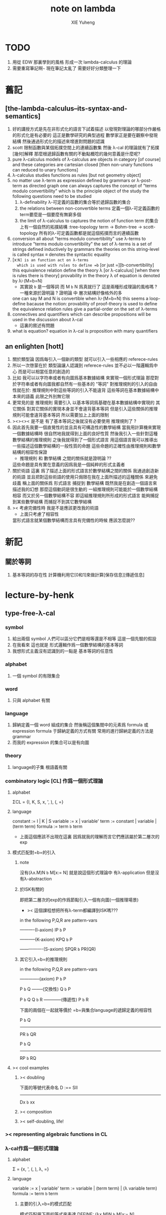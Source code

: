 #+TITLE: note on lambda
#+AUTHOR: XIE Yuheng
#+EMAIL: xyheme@gmail.com


* TODO
  1. 用從 EDW 那裏學到的風格
     形成一次 lambda-calculus 的理論
  2. 需要重寫筆記啊~~~
     現在筆記太亂了
     需要好好分類整理一下
* 舊記
** [the-lambda-calculus--its-syntax-and-semantics]
   1. 好的講授方式是先在非形式化的語言下試着描述
      以發現對理論的哪部分作嚴格的形式化是有必要的
      這正是數學研究的典型過程
      數學家正是要在觀察中發現結構
      然後通過形式化的描述來增進對問題的認識
   2. scott 限制函數與某個拓撲空間上的連續函數集
      然後 λ-cal 的理論就有了拓撲[幾何]解釋
      那麼根遞歸函數有關的不動點概唸的幾何意義是什麼呢?
   3. pure λ-calculus
      models of λ-calculus are objects in category [of course]
      and these categories are cartesian closed
      [then non-unary functions can reduced to unary functions]
   4. λ-calculus studies functions as rules
      [but not geometry object]
   5. no matter use λ-term as expression defined by grammars
      or λ-post-term as directed graph
      one can always captures the concept of
      "terms modulo convertibility"
      which is the principle object of the study
      the following questions need to be studied
      1) λ-definability
         λ-可定義的函數的集合等於遞歸函數的集合
      2) the relations between non-convertible terms
         定義一個λ-可定義函數的term要麼是一個要麼有無窮多個
      3) the limit of λ-calculus to captures the notion of function
         term 的集合上有一個自然的拓撲結構 :tree-topology
         term -> Bohm-tree -> scott-topology
         所有的λ-可定義函數都是就這個拓撲而言的連續函數
   6. conversion
      all about "terms modulo convertibility"
      use λ-terms to introduce "terms modulo convertibility"
      the set of λ-terms is a set of strings
      defined inductively by grammars
      the theories on this string-level is called syntax
      ≡ denotes the syntactic equality
   7. [x:=N] is an function act on λ-terms
      which is used with rules to define =b=
      [or just =][b-convertibility]
      this equivalence relation define the theory λ [or λ-calculus]
      [when there is rules there is theory]
      provability in the theory λ of equation is denoted by λ⊦(M=b=N)
      - 其實說 =b= 是一個等詞 而 M =b= N 爲真就行了
        這是兩種形成理論的風格嗎 ?
        一種來源於證明論 ?
        證明論 中 層次結構好像格外的多
      one can say M and N is convertible when λ⊦(M=b=N)
      this seems a loop-define
      bacause the notion: provability of proof-theory is used
      to define the equivalence relation
      rules give a partial-order on the set of λ-terms
   8. connectives and quantifiers which can describe propositions
      will be used in the discussion about λ-cal
      - 這裏的敘述有問題
   9. what is equation?
      equation in λ-cal is proposition with many quantifiers
** an enlighten [hott]
   1. 關於類型論
      因爲每引入一個新的類型
      就可以引入一些相應的 referece-rules
   2. 所以一次啓蒙在於
      類型論讓人認識到
      referece-rules 並不必以一階邏輯爲中心
      而是可以相當任意的創造的
   3. 比如
      我可以以字符串或者有向圖爲基本數據結構
      來實現一個形式理論
      那麼對於字符串或者有向圖我都自然有一些基本的 "等詞"
      對推理規則的引入的自由性就在於:
      推理規則中對這些等詞的引入不能違背
      這些等詞在基本數據結構中本來的語義
      此限之外別無它限
   4. 更常見的是
      推理規則 需要引入
      以基本等詞爲基礎在基本數據結構中實現的
      其它關係
      對其它關係的實現本身並不會違背基本等詞
      但是引入這些關係的推理規則可能會違背基本等詞
      所以需要加上上面的限制
   5. ><><>< 是不是
      有了基本等詞之後就沒有必要使用 推理規則了 ?
   6. 因此首先我要一個直覺性的並且具有可構造性的數學結構
      當我用計算機來實現一個數據結構時
      很自然地我就得到上面的良好性質
      然後我引入一些針對這種數學結構的推理規則
      之後我就得到了一個形式語言
      用這個語言我可以推導出一些描述這個數學結構的一般性質的命題
      這些命題的正確性由推理規則和數學結構的相容性保證
      - 推理規則 和 數學結構 之間的關係就是證明論 ??
      這些命題是具有實在意義的因爲我是一個純粹的形式主義者
   7. 關於術語
      這裏 爲了描述上面的形式語言於數學結構之間的關係
      我通過創造新的術語
      並且把對這些術語的使用只侷限在我在上面所描述的這種關係
      來避免歧義
      稱上面的關係爲
      形式語言 捕捉到 數學結構
      既然我是在創造一個語言來描述我的幻想
      那麼這個動詞是很生動的
      一組推理規則可能能於一個數學結構相容
      而又於另一個數學結構不容
      即這組推理規則所形成的形式語言
      能夠捕捉到某些數學結構
      而捕捉不到其它數學結構
   8. >< 考慮完備性時
      我是不是應該更改我的術語
      - 上面只考慮了相容性
      當形式語言就某個數學結構而言具有完備性的時候
      應該怎麼說??
* 新記
** 關於等詞
   1. 基本等詞的存在性
      計算機利用它[0和1]來做計算[保存信息][傳遞信息]
* lecture-by-henk
** type-free-λ-cal
*** symbol
    1. 給出兩個 symbol
       人們可以區分它們是相等還是不相等
       這是一個先驗的假設
    2. 在我看來
       這也就是
       形式邏輯作爲一個數學結構的基本等詞
    3. 我想形式主義沒有認識到的一點是
       基本等詞的任意性
*** alphabet
    1. 一個 symbol 的有限集合
*** word
    1. 只與 alphabet 有關
*** language
    1. 歸納定義一個 word 組成的集合
       然後稱這個集閤中的元素爲 formula 或 expression
       formula 于歸納定義的方式有關
       常用的進行歸納定義的方法是 grammar
    2. 而我的 expression 的集合可以是有向圖
*** theory
    1. language的子集
       根語義有關
*** combinatory logic [CL] 作爲一個形式理論
**** alphabet
     ΣCL = {I, K, S, x, ', ), (, =}
**** language
     constant := I | K | S
     variable := x | variable'
     term := constant | variable | (term term)
     formula := term =b= term
     + 上面這個應該不出現在這裏
       因爲就我的理解而言它們應該屬於第二層次的exp
**** 模式匹配對=b=的引入
***** note
沒有(λx.M)N =b= M[x:= N]
就是說這個形式理論中
有λ-application
但是沒有λ-abstraction
***** 於ISK有關的
即把第二層次的exp的作爲節點引入一個有向圖(一個推理場景)
+ >< 這個課程想把所有λ-term都編譯到ISK嗎???

in the following P,Q,R are pattern-vars

----------(I-axiom)
IP =b= P

-----------(K-axiom)
KPQ =b= P

----------------(S-axiom)
SPQR =b= PR(QR)

***** 其它引入=b=的推理規則

in the following P,Q,R are pattern-vars

--------------(axiom)
P =b= P

P =b= Q
--------(交換性)
Q =b= P

P =b= Q
Q =b= R
------------(傳遞性)
P =b= R

下面的兩個在一起就等價於
=b=與集合language的遞歸定義的相容性

P =b= Q
-----------
PR =b= QR

P =b= Q
-----------
RP =b= RQ

**** >< cool examples
***** >< doubling
下面的等號代表命名
D :== SII

------------
Dx =b= xx
***** >< composition
***** >< self-doubling, life!
*** >< representing algebraic functions in CL
*** λ-cal作爲一個形式理論
**** alphabet
Σ = {x, ', (, ), λ, =}
**** language
variable := x | variable'
term := variable | (term term) | (λ variable term)
formula := term =b= term
***** 主要的引入=b=的模式匹配
模式匹配用下面的等式來表達
DEFINE:
(λx.M)N =b= M[x:= N]

如果M,N在上面的公式所表達的模式匹配下匹配成功
---------------------------------------------
M =b= N
***** 其它引入=b=的推理規則
in the following M,N,L are pattern-vars

--------------(axiom)
M =b= M

M =b= N
--------(交換性)
N =b= M

M =b= N
N =b= L
------------(傳遞性)
M =b= L

下面的兩個在一起就等價於
=b=與集合language的遞歸定義的相容性

M =b= N
-----------
ML =b= NL
LM =b= LN

M =b= N
--------------
λx.M =b= λx.N
**** bureaucracy
***** substitution
| M       | M[x:=N]            |
|---------+--------------------|
| x       | N                  |
| y(=/=x) | y                  |
| PQ      | (P[x:=N])(Q[x:=N]) |
| λx.P    | λx.P               |
| λy.P    | λy.(P[x:=N])       |
***** variable convention
assume that the bound and free variables in a situation differ

在用字符串來實現λ-cal這個形式語言時
在一個term中如果需要的話總是重命名約束變元
使得它們不與term中出現的其它任何自由變元相同
這樣在進行substitution的時候就不用考慮那麼多了

***** The set of free (bound) variables of M , notation FV(M ) (resp. BV(M ))
****** FV
FV(x) = {x}
FV(MN) = FV(M)∪FV(N)
FV(λx.M) = FV(M)\{x}
****** BV
BV(x) = ∅
BV(MN) = BV(M)∪BV(N)
BV(λx.M) = BV(M)∪{x}
**** =η=
λx.Mx -sη-> M
*** exercises
**** in-class problems
***** PROBLEM3:
****** (a)
π :== λxyf.fxy
<M, N> :== π MN
+ it "packages" two λ-terms in one single λ-term
  這是一個笛卡爾積的模型
show that there are π1, π2 ∈ λ such that:
π1 <M, N> -b-> M
π2 <M, N> -b-> N

SHOW:

+ 下面出現的那些外在定義的的東西
  應該和理論中的term用=a=相連嗎?
<M, N> =a= λxyf.fxy M N -ssb-> λf.fMN
有:
(λf.fMN)L -sb-> LMN
所以:
L :== λxy.x
LMN -ssb-> M

L :== λxy.y
LMN -ssb-> N

所以:
π1 :== (λpl.pl)(λxy.x)
π1 <M, N> -sb-> (λl.(λf.fMN)l)(λxy.x)
-sb-> (λf.fMN)(λxy.x) -sb-> (λxy.x)MN -ssb-> M

π2 :== λpl.lp(λxy.y)
π2 <M, N> -sb-> (λl.(λf.fMN)l)(λxy.y)
-sb-> (λf.fMN)(λxy.y) -sb-> (λxy.y)MN -ssb-> N

END-OF-THE-SHOW.

****** (b)
show that for F,G∈Λ there exists F^,G*∈Λ such that
F^ <x, y> -b-> F xy
G* xy -b-> G <x, y>

show that there are T-curry,T-uncurry∈Λ such that
+ 即求一個同構變換
T-uncurry F -b-> F^
T-curry G -b-> G*

SHOW:

F xy
<-sb- (λf.fxy)F
=a= <x, y> F
<-sb- (λp.pF) <x, y>
so:
F^ :== (λp.pF)
so:
T-uncurry :== (λf.(λp.pf)) =sugar= (λfp.pf)

G <x, y>
=a= G(λf.fxy)
<-sb- (λxy.G(λf.fxy)) xy
so:
G* :== (λxy.G(λf.fxy))
so:
T-curry :== (λg.(λxy.g(λf.fxy))) =sugar= (λgxy.g(λf.fxy))

END-OF-THE-SHOW.

****** (c)
check whether
+ 即驗證同構變換的性質
T-uncurry (T-curry f) -b-> f
T-curry (T-uncurry f) -b-> f

SHOW:

T-curry (T-uncurry f)
=a= (λgxy.g(λf.fxy)) ((λfp.pf) f)
-sb-> (λgxy.g(λf.fxy)) (λp.pf)
-sb-> λxy.(λp.pf)(λf'.f'xy)
-sb-> λxy.(λf'.f'xy)f
-sb-> λxy.fxy
就作用於MN而言f與λxy.fxy相同
=η= f
但是T-uncurry (T-curry f) -b-> f其實是不成立的

T-uncurry (T-curry f)
=a= (λfp.pf) ((λg.(λxy.g(λf.fxy))) f)
-sb-> λp.p((λgxy.g(λf.fxy)) f)
-sb-> λp.p(λxy.f(λf'.f'xy))
就作用與<M,N>而言f與λp.p(λxy.f(λf'.f'xy))相同
因爲:
λp.p(λxy.f(λf'.f'xy)) <M,N>
-sb-> (λc.cMN) (λxy.f(λf'.f'xy))
-sb-> (λxy.f(λf'.f'xy))MN
-sb-> f(λf'.f'MN)
=a= f <M,N>
但是T-curry (T-uncurry f) -b-> f其實是不成立的

END-OF-THE-SHOW.

從這個習題可以看出類型系統的必要性
沒有類型系統就不能良好地去描述同構於同態

**** >< take-home problems
** type-λ-cal
*** church-style
**** grammars
type:
A ::= a | (A -> A)

term:
M ::= x | (M M) | (λ x:A . M)

contexts:
Γ ::= <empty> | Γ, x:A
+ 就是一個list而已

**** note
在形成λ-abstraction的時候
有向圖中不止是要指定帶入點的位置
還需要指出允許被帶入數據的類型

相同的untype λ-abstraction
在指定了不同的類型之後就是相互不同的term了
這些term的類型當然也是不同的

因此用有向圖來實現type λ-cal時
對於λ-abstraction就需要
1. 把需要被帶入的自由變元出現的位置挑出來
   鏈接到λ上
2. 指定一個這種帶入所允許的輸入類型
   並且知道在這些自由變元屬於這個類型的條件下
   整個項的類型是什麼
   即 x:A ͱ M:B 的語義
   然後就可以得到
   ͱ (λ x:A . M) : A->B
   整個這第二點就是推理規則的語義

*** minimal logic
**** note
1. implicational logic
   i.e. only connective is ->

2. intuitionistic
   not classical
   即 推導不出下面的節點
   ͱ ((a->b)->a)->a
   + 它的語義是什麼?
     爲什麼推到不出來它就是非經典邏輯

**** grammar of formulas
A ::= a | (A -> A)
+ 與"類型"的集合的歸納定義完全相同

**** rewrite-rules
***** implication introduction
Γ, A ͱ B
----------
Γ ͱ A -> B

***** implication elimination (modus ponens)
Γ ͱ A
Γ ͱ A -> B
----------
Γ ͱ B

***** example
"if a then it holds that if b then a"
"a implies that b implies a"
a -> b -> a
== a -> (b -> a)

a, b ͱ a
------------
a ͱ b -> a
-----------------
ͱ a -> (b -> a)


in type theory:

x:a, y:b ͱ x:a
----------------------------
x:a ͱ (λ y:b . x) : b -> a
-----------------------------------------
ͱ (λ x:a . (λ y:b . x)) : a -> b -> a

***** BHK interpretation
Luitzen Egbertus Jan Brouwer
Arend Heyting
Andrey Kolmogorov

intuitionistic interpretation of logical connectives:
|-----------------+---------------------------------------|
| proof of A ∧ B  | pair of a proof of A and a proof of B |
| proof of A ∨ B  | either a proof of A or a proof of B   |
| proof of A -> B | mapping of proofs of A to proofs of B |
| proof of ¬A     | proof of A -> 上                      |
| proof of 上     | <does not exist>                      |
| proof of 下     | the unique proof of 下                |
|-----------------+---------------------------------------|
*** styles of logic
**** note
所有這些所謂邏輯風格都應該能簡潔地在grap中實現
因爲它們都是不過是對無窮有向圖的惰性求值而已

**** logic style 1: Hilbert system
***** just one proof rule: modus ponens (MP)
Γ ͱ A
Γ ͱ A -> B
----------
Γ ͱ B

***** axiom schemes
K : A -> B -> A
S : (A -> B -> C) -> (A -> B) -> A -> C

example: proof of a -> a
|---+-------------------------------------------------+--------|
| 1 | (a -> (b -> a) -> a) -> (a -> b -> a) -> a -> a | S      |
| 2 | a -> (b -> a) -> a                              | K      |
| 3 | (a -> b -> a) -> a -> a                         | MP 1,2 |
| 4 | a->b->a                                         | K      |
| 5 | a->a                                            | MP 3,4 |
|---+-------------------------------------------------+--------|
所以I也是可以被推到出來的:SKK =b= I

***** Curry-Howard for Hilbert system
|-------------------+------+---------------------------|
| logic             | <==> | type theory               |
|-------------------+------+---------------------------|
| *Hilbert system*  | <==> | *typed combinatory logic* |
|-------------------+------+---------------------------|
| proof of a -> a   | <==> | SKK =b= I                 |
|-------------------+------+---------------------------|
| deduction theorem | <==> | converting lambda terms   |
|                   |      | to combinatory logic      |
|-------------------+------+---------------------------|

**** logic style 2: sequent calculus
***** notations
sequents:
A1, ..., An ͱ B1, ..., Bm

to be read as:
A1 ∧ ... ∧ An ͱ B1 ∨ ... ∨ Bm

A1, ..., An and B1, ..., Bn are sets, not lists

***** intro/elim versus left/right
for each logical connective *:
- natural deduction:
  intro rules *I (introduction)
  elim rules  *E (elimination)
- sequent calculus:
  left rules  *L
  right rules *R

***** rewrite-rules
1. assumption rule

   ------------- ass
   Γ, A ͱ A, Δ

2. left rule for implication

   Γ ͱ A, Δ
   Γ, B ͱ Δ
   ---------------- ->L
   Γ, A -> B ͱ Δ

3. right rule for implication

   Γ, A ͱ B, Δ
   ---------------- ->R
   Γ ͱ A -> B, Δ

***** example: proof of a -> b -> a
---------- ass
a, b ͱ a
---------- ->R
a ͱ b -> a
---------- ->R
ͱ a -> b -> a

***** cuts
cut rule
Γ ͱ Δ, A    A, Γ ͱ Δ
--------------------- cut
Γ ͱ Δ

但是語義上不是Γ ͱ Δ, A要強過Γ ͱ Δ嗎
這是因爲
如果沒有cut就沒有消去規則了
所以這樣的話
在證明過程中就只能是讓節點的大小遞增
也就是一種不能回頭的證明
而下面的定理說明這種不能回頭的證明總存在

cut elimination theorem:
all provable statements can also be proved with a cut-free proof

***** >< Curry-Howard for sequent calculus
**** logic style 3a: natural deduction, Gentzen-style
***** rewrite-rules
1. assumption rule
   A ∈ Γ
   --------- ass
   Γ ͱ A

2. implication introduction

   Γ, A ͱ B
   ---------------- ->I
   Γ ͱ A -> B

3. implication elimination

   Γ ͱ A -> B
   Γ ͱ A
   ----------------- ->E
   Γ ͱ B

***** example: proof of a -> b -> a
---------- ass
a, b ͱ a
------------- ->I
a ͱ b -> a
--------------- ->I
ͱ a -> b -> a

與前面的minimal logic完全相同

***** intro/elim versus left/right, revisited
1. natural deduction: introduction and elimination rules
   ... ͱ ...
   ----------------- *I
   ... ͱ  ... * ...

   ... ͱ ... * ...
   ----------------- *E
   ... ͱ ...

2. sequent calculus: left and right rules
   ... ͱ ...
   --------------- *L
   ... * ... ͱ ...

   ... ͱ ...
   ---------------- *R
   ... ͱ ... * ...

3. 反正都是要把東西弄到右下角
   "ͱ" 與 "------------"
   其實在兩個不同的語法層次
   提供着相似的語義
   所以在那種語法層次中推進證明都是沒有關係的

4. >< 這帶來了什麼啓示呢?
   我可不可以設計形式語言把不同的語法層次對稱化 ???

***** >< 是否可以列舉出分別易於在intro/elim和left/right中理解的推理的例子
畢竟這些風格被某些人採用正是因爲它們可以方便的用來表達出易於理解的推理過程
***** Curry-Howard for natural deduction
在例子中體會:

---------- ass
a, b ͱ a
------------- ->I
a ͱ b -> a
--------------- ->I
ͱ a -> b -> a

----------------
x:a, y:b ͱ x:a
----------------------------
x:a ͱ (λ y:b . x) : b -> a
----------------------------------------
ͱ (λ x:a . (λ y:b . x)) : a -> b -> a

與前面的minimal logic中所作的對比完全相同

**** >< logic style 3b: natural deduction, Jaskowsky/Fitch-style
這種推理風格的發明
是爲了探索"ͱ"的語義

>< 即當以以"ͱ"爲核心的表達式爲有向圖的節點時
對那些推理規則所形成的節點之間的關係的直觀理解是什麼???

這裏使用了更高維數的模型來理解這一切
太酷了

不過本質上還是樹結構
因爲下面的模型是等價的:
1. tree
2. sexp
3. 圈圈
4. 泡泡

*** >< detour elimination
*** >< consistency
* 無類型的 λ
** 術語
   1. formal-language ==
      形式語言 == 形式理論
   2. exp == expression == formula ==
      表達式
   3. grammar == grammar-formula == BNF ==
      形式語法 == 形式語法公式
      + 用來歸納定義一個字符串的子集
   4. 等詞
      每個等詞都應該與某個類型的數據相聯繫
      否則會引起很多歧義
      + 這裏可以看出類型論的一些合理性
        因爲在類型論中對等號的使用正是如此
   5. 等號
      等號是被濫用最多的數學符號
      在定義形式語言的時候一定要小心使用
      等號的基本語義
      1) 賦值
      2) 基本等詞
      3) 等價關係
   6. priori == 先驗的
      在每個理論中 基本等詞 將是唯一的先驗的概念
** 對表達式的集合的遞歸定義
   1. inductive definition of the set of exp
      或者說是 歸納定義
      這是爲了獲得形式邏輯的基本研究對象
   2. 首先
      入我所述
      集合 和 基本等詞 之間的關係是密切的
      這在於
      樸素的集合的唯一特性就是
      你能夠區分其中的元素
      [因而你可以約定集合中沒有重複的元素]
      而這種區分就在於基本等詞
      而形式邏輯中
      我必須先有一些能夠被我操作的符號
      這些符號
      所具有的唯一重要的特性就是
      你能夠區分兩個符號的不同
      而這種區分就在於基本等詞
      總上所述
      基本等詞纔是重要的
      並不必執着於 用形式邏輯來構造集合論
      也不必執着於 用集合論來構造形式邏輯
      所以
      在這裏我弱化 集合論 還有 形式邏輯
      而強化 基本等詞 和 可操作性[可計算性][[用程序的]可實現性]
   3. 然而弱化這些概念的同時
      我有自由地使用這兩個概念
   4. 我用圖來形成基本數據結構的方式
      與這裏用字符串的方式有根本的不同
      而這裏的方法還是有意義的
      因爲代碼[目前]必須是線性的
   5. var ::= v | var'
      term ::= var | (term term) | (λ var . term)
      the set of all terms is denoted by Λ
   6. 其中括號的使用是爲了形成樹的語義
      由遞歸定義
      一個term被理解爲一個有根的樹
      + 樹可因根的選取而獲得一個定向
      這個有向樹中只有葉節點是被標記了的
      用來標記葉節點的是 var 或者是字符 "λ" 或 "."
   7. 用字符串來實現一個形式語言時
      字符串之間的相等就是基本等詞
      即 給出兩個字符串時
      人們可以區分它們是相同還是不同
      + 這是一個先驗的假設
        但是在計算機上的可實現性增強了這個假設的合理性
        先驗假設的合理性 == 假設中的概念在機器上的可實現性
      這樣就得到了就字符串而言的基本的等詞
      這個等詞記爲 "=="
   8. 等詞永遠根所使用的模型有關
** 推理規則與推理樹
   1. 我忘了這一節的筆記來源於哪裏了
      可能是我自己想要用推理樹來理解上一節的歸納定義
   2. term 於 term 之間有引入關係
      比如 M, N 引入 (M N)
      - 這可以被理解爲 數據結構 的 構造子
      所以也許可以用推理規則來描述這個歸納定義
      用推理規則來描述歸納定義也許具有更大的普遍性
   3. 也就是說
      我統一把這種 "類後繼關係" 用 inference-rules 來描述
      這樣在用圖論對整個理論的想像之中
      因爲形成了統一的理解方式
      所以一切都變得簡單了
   4.
      ----- (∈var axiom)
      v∈var
      這裏v是真正的字符
   5.
      x∈var
      ------------ (∈var introduction)
      x'∈var
      這裏x是字符串的模式匹配中的pattern-variable
      '是真正的字符
   6.
      x∈var
      ----------- (∈term axiom)
      x∈term
   7.
      M∈term
      N∈term
      ------------- (∈term introduction1)
      (M N) ∈term
   8.
      x∈var
      M∈term
      ------------------- (∈term introduction2)
      (λ x . M) ∈term
   9. 此時
      顯然可以看出 term 和 term 之間的引入關係
      可以形成一個以 Λ 中的元素爲節點
      以 (∈term introduction1) 於 (∈term introduction2) 爲有向邊
      的無窮有向樹
   10. 可以記爲
       inductive-definition-tree(Λ;(∈term introduction1),(∈term introduction2))
       ID-Tree(Λ; ∈term-intro1, ∈term-intro2)
       indude-tree(Λ; ∈term-intro1, ∈term-intro2)
** >< 不迂腐的描述
   1. 上面兩節的描述現在看來都顯得迂腐
      考慮如何在一個程序語言中實現 lambda-calculus
      那麼上面的討論就都能夠很容易地被具體化了
   2. 在使用歸納定義的時候
      就能形成一個集合
      並且這些集合中的點能夠組成一個有向圖
      在這個有向圖中有向邊就對應與歸納定義中的各個規則
   3. 在程序語言中有兩方面
      1) 讀入的字符串
      2) 語法解析字符串而形成內存中的鏈表
   4. 比如
      #+begin_src cicada
      define-type <lambda-term>
        * <symbol>
        * λ <symbol> : <lambda-term>
        * <lambda-term> . <lambda-term>
      #+end_src
   5. 而上面的定義還是不過是初始化一個 <lambda-term> 的時候
      所使用的表達式而已
      還沒有設計到機器接受到這個表達式的時候
      如何把這個表達式內化爲內存中的一個數據結構
   6. 或者
      #+begin_src cicada
      define-type <lambda-function>
        * λ <symbol> : <lambda-body>

      define-type <lambda-body>
        * <symbol>
        * <lambda-function>
        * <lambda-body> . <lambda-body> (* 函數作用 *)
        * <lambda-body> <lambda-body>   (* 函數複合 *)
      #+end_src
** 代入
   1. substitution
      這是一個基本的對表達式的集合 Λ
      中的元素的處理
      | M       | M[x:=N]            |
      |---------+--------------------|
      | x       | N                  |
      | y(=/=x) | y                  |
      | PQ      | (P[x:=N])(Q[x:=N]) |
      | λx.P    | λx.P               |
      | λy.P    | λy.(P[x:=N])       |
   2. 最後一個操作其實就是
      在程序語言中所實現的 lambda-calculus 中的 apply
   3. 迂腐之處在於
      其實這個 substitution 就是單純的爲了說明
      lambda-抽象 與 lambda-作用 而定義的
** 對約束變元與自由變元的計數
   1. the set of free (resp. bound) variables of M
      notation FV(M) (resp. BV(M))
   2. FV 與 BV 都是基本的表達式的集合 Λ 上的函數
   3. FV
      FV(x) := {x}
      FV(MN) := FV(M)∪FV(N)
      FV(λx.M) := FV(M)\{x}
   4. BV
      BV(x) := ∅
      BV(MN) := BV(M)∪BV(N)
      BV(λx.M) := BV(M)∪{x}
   5. 把上面的兩個函數理解爲程序中的函數就好了
      這個函數的類型是 Λ --> number
** =a= [從線性表達式到有向圖]
*** =a= introduction
    1. a-conversion
    2. 公式 λx.M =a= λy.M[y:=x]
       - y 不在 M 中自由出現
       其實是在描述一個 pattern-matching
       而我用下面的對實現而言更直接的定義
    3.
       N == M[y:=x]
       M == N[x:=y]
       -------------------- =a= introduction
       λx.M =a= λy.N
    4. 我把這個等價關係理解爲
       當把線性的對 lambda-function 的表達處理爲有向圖之後
       約束變元的名字就不重要了
       這個等詞可以被理解爲
       <lambda-function> 這個數據類型中的基本等詞
    5. 可以發現兩種形成理論的風格
       我傾向於把 =a= 理解爲一個具體的用程序實現的謂詞
       而證明論者 可能傾向於把
       對 A =a= B 的肯定
       [我理解爲這個謂詞的值是 true]
       理解爲對一個新的表達式的引入
    6. 後者徒增層次 無甚必要
*** 例子
    1. 這個早期的例子是我還不怎麼會編程的時候引入的
       當我在蟬語中實現過一次 lambda-calculus 了之後
       這個例子就非常乏味了
    2. 可以看出
       在以具體的方式 實現某個形式理論的過程中
       所獲得的對這個理論的認識是非常具體而清晰的
    3. an affirmation[allegation][assertion]
       of the following proposition
       λt.tzt =a= λs.szs
    4. λx.M pattern-matching λt.tzt
       1) λ == λ, so
          the pattern is matched successfully
       2) pattern-vars binding:
          x -- t
          M -- tzt
    5. λy.N pattern-matching λs.szs
       1) λ == λ, so
          the pattern is matched successfully
       2) pattern-vars binding:
          y -- s
          N -- szs
    6. performing M[x:=y]
       where:
       M -- tzt
       x -- t
       y -- s
       so performing tzt[t:=s]
       we get: szs
       so N == M[y:=x]
    7. performing N[x:=y]
       where:
       N -- szs
       x -- t
       y -- s
       so performing szs[s:=t]
       we get: tzt
       so M == N[x:=y]
    8. so λt.tzt =a= λs.szs
*** 相容性
    1. compatibility
    2. 就與 Λ 的歸納定義的相容性擴展
    3.
       M =a= N
       ------------
       ML =a= NL
       LM =a= LN
       λv.M =a= λv.N
    4. 這是說 <lambda-function> 上的基本等詞
       可以被 推廣到 <lambda-body> 上
*** 記
    1. 這一小節也是早期的不成熟的筆記
    2. 變元只是語法對象 它們的意義只在於
       人們想要利用這些語法對象來說明一些語義
    3. 語言是爲了表達
    4. =a= 這個等價關係使得表達式的集合 Λ 獲得了有向圖的語義
       也就是說[線性結構上的]等價關係的引入
       可以被看成是[非線性結構的]對語義的引入
       - 就像一個點之間的等價關係
         可以把 樹 編程 有圈的圖 一樣
       或者說
       在這裏我可以進行一次模型的轉換
       去直接用有向圖來實現我想要定義的形式語言
       這時 Λ 就是有向圖的集合而不是字符串的集合
       逃離 "線性的字符串" 這種概唸的限制而使用圖論
    5. 然而要明白
       "線性的字符串" 的概唸的重要價值是
       作爲輸入需要被解釋的表達式的工具
       即 作爲人控制機器的方式
       "線性的字符串" 與 機器對形式理論的實現 之間是有區別的
    6. 用有向圖來實現一個形式語言時
       有向圖之間的某種相等就是基本等詞
       - 可以想象有向圖之間可以定義各種的相等
       給出兩個有向圖時
       人們可以區分它們是相同還是不同
       - 同樣這也是一個先驗的假設
         但是在計算機上的可實現性增強了這個假設的合理性
         先驗假設的合理性 == 假設中的概念在機器上的可實現性
       這樣就得到了就有向圖而言的基本的等詞
       這個等詞記爲 "==" 或 "=a="
       但是要知道此時 "=a=" 的意義已經完全變了
       它不再作爲一個等價關係而被別的基本等詞來引入
       而是它本身就是一個基本等詞
    7. 也就是說
       通過轉換模型
       等價關係 可以變爲 基本等詞
    8. 對於所有在我希望定義的形式語言裏要使用到的 exp
       我也可以形成歸納定義
       需要更改的是上面的 term ::= (λ var . term) 這一項
       但是因爲所定義的表達式的幾何性質
       此時已經不能用一般的形式語法公式來作歸納定義了
       因爲這些定義之中還設計到對有向圖的操作
       而不是隻涉及到對字符串的簡單操作
    9. 也就是說
       傳統的 BNF
       對於遞歸定義數據類型來說
       是不充分的
       比如上面對 <lambda-function> 這個數據類型的定義中
       λ <symbol> : <lambda-body>
       這個 字符串 或者說 symbol 的列表
       並不是最終的數據類型
       它還必須被解析並處理而內化於內存之後
       [變成有向圖之後]
       才能被認爲是一個屬於這個數據類型的數據
    10. 如果還用老方式來試着描述構造子的話
        x∈var
        M∈term
        ------------------- (∈term introduction2)
        (λ . M[free:x := (* --> λ)]) ∈term
        這裏M已經是有向圖了
        而它後面的方括號中描述了一個對它的操作
        把x在M中的所有自由出現換成無名節點
        然後把這些無名節點全部都連接到最前面的λ點
** 變元約定 [無奈的技術處理]
   1. variable convention
   2. assume that the bound and free variables
      in a situation differ
   3. 即 假設所有的變元名字都不同
      這樣就避免了對 約束變元 有效範圍的計算
   4. 當我把有向圖作爲公式來實現我的形式語言的時候
      我其實根本不需要這個技術性處理
   5. 在用字符串來實現 λ-cal 這個形式語言時
      在一個 term 中如果需要的話總是重命名約束變元
      使得它們不與 term 中出現的其它任何自由變元相同
      這樣在進行 substitution 的時候就不用考慮那麼多了
   6. 缺點是一個 lambda-function 被機器處理之後
      就面目全非了 [可讀性非常弱了]
** 不含有自由變元的 lambda-function [combinator]
   1. closed λ-term
   2. M is called closed λ-term (combinator)
      if FV(M) == ∅
      the set of closed λ-terms is denoted by Λ°
** "λ-cal as a formal theory of equations between λ-terms"
   1. "λ-cal as a formal theory of equations between λ-terms"
      "λ-cal 是一個關於 λ-terms 所組成的方程的形式理論"
      這句話是什麼意思
   2. 解方程的重點就是熟悉恆等變換
      而 恆等變換 就在於 運算律
   3. "λ-cal as algebra-structure"
      除非就 函數複合 優化語法
      而把 函數作用 視爲一個次要的東西
      因爲 函數作用 被視爲二元運算的時候
      甚至沒有結合律
      - 把 函數作用 當成運算的時候
        幾乎沒有任何運算律可言
   4. 有趣的是
      當運算升級的時候
      這裏根本就不必擴充基本集
      所有的函數方程還有函數方程的解都可以在其內表示
   5. 不必 就 函數方程的節來擴充集合 [積極的]
      不能 就 函數方程的節來擴充集合 [消極的]
   6. 最簡單是是 不動點方程
      FX =b= X
      這個方程描述了
      X 是 F 的不動點
      這種二元關係
   7. 我想正式 不動點方程 的有趣性質
      使得 作者說出
      "λ-cal as a formal theory of equations between λ-terms"
      這句話的
   8. 但是
      其實稍微把這句話變一下
      對於一般的數學結構就也適用了
** -sb-> [有向邊]
   1. 就是單步的 apply
      這還不同於一個 lambda-function 的作用
      因爲 後者不是單步的
   2. -sb-> introduction
      b-step-reduction
      - 共軛的有 <-sb-
   3. 也就是說公式 (λx.M)N -sb-> M[x:=N]
      其實是在描述一個 pattern-matching
      而我用下面的對實現而言更直接的定義
   4. M* =a= M[x:=N]
      -------------------- -sb-> introduction
      (λx.M)N -sb-> M*
   5. 青澀時期的例子
      an affirmation(allegation)(assertion)
      of the following proposition
      λx.F(xx) λx.F(xx) -sb-> F(λx.F(xx) λx.F(xx))
   6. (λx.M)N pattern-matching λx.F(xx) λx.F(xx)
      1) λ == λ, so
         the pattern is matched successfully
      2) pattern-vars binding:
         x -- x
         M -- F(xx)
         N -- λx.F(xx)
   7. performing M[x:=N]
      where:
      x -- x
      M -- F(xx)
      N -- λx.F(xx)
      we get F(λx.F(xx) λx.F(xx))
   8. F(λx.F(xx) λx.F(xx)) =a= F(λx.F(xx) λx.F(xx))
      so
      λx.F(xx) λx.F(xx) =b= F(λx.F(xx) λx.F(xx))
*** compatibility
就與Λ的歸納定義的相容性擴展

M -sb-> N
------------
ML -sb-> NL
LM -sb-> LN
λv.M -sb-> λv.N
** graph of terms and -sb->
   1. 如果使用字符串來是實現形式語言的話
      一切都是字符串
      "(λx.M)N -sb-> M*" 其實也只不過是字符串
      只不過比表達式的集合作爲字符串的集合高了一個層次
      並且對這個更高層次的字符串的集合的歸納定義也變得複雜了
   2. 然而更好的理解方式是於形成更高層次的語義
      - 比如上面對 =a= 所作的
      -sb-> 是一個類似於後繼關係的二元關係
      這裏以 -sb-> 爲有向邊
      顯然能形成以 Λ 中的元素爲節點的有向圖
      記爲 graph (Λ, -sb->)
   3. 在計算機中實現一個能作 λ-cal 的語言
      其實就是實現 graph (Λ, -sb->) 的 lazy-eval
      - graph (Λ, -sb->) 是一個無窮圖所以需要 lazy-eval
      每次計算其實就是給出求出局部的 graph (Λ, -sb->)
      只不過這裏的局部是極端的
      即 只有圖中的一個點
      可以說 λ-cal 的理論
      就是對這個無窮有向圖的局部 lazy-eval
   4. 而證明 λ-cal 中的定理
      就是去證明這個無窮有向圖的性質
      比如下面的 church-rosser theorem 所作的
   5. 另外
      在機器輔助證明系統中
      比如在 coq 中
      tactics 就可以被看作是對無窮有向圖的惰性求值
** 新記
   1. 用有向圖來表示 lambda-term [或 lambda-function]
      就[幾乎]不用 =a= 了
   2. 而 這個數據類型中的點
      在 -sb-> 這個後記關係下
      可以生成一個
      以 其點爲點
      而以 -sb-> 爲有向邊的有向圖
   3. -b-> 是 -sb-> 生成的有向路
   4. =b= 是 有向路所對應的無向路
   5. 注意這種理解方式中
      有向圖有兩個層次
      大的有向圖中的每個點也是一個小的有向圖
   6. 並且 -sb-> 這個關係[謂詞]是很容易實現的
   7. 而 -b-> 和 =b= 卻不容易
      其前者 是在有向圖中尋找兩點之間的有向路
      其後者 是在有向圖中尋找兩點之間的無向路
   8. 也許有好的方法存在的
      因爲竟這個有向圖是非常特殊的
** -b-> [有向路]
   1. b-reduction
   2. -sb-> 類似於後繼關係
      -b-> 是一個偏序關係
   3. -sb-> 就傳遞性生成 -b->
      這種生成即是用有向路來代替有向邊
      因此 -b-> 這個二元關係定義爲:
      graph(Λ;-sb->)中的兩個節點之間是存在有向路
   4. 以-sb->爲基礎
      M -sb-> N
      ----------
      M -b-> N
   5. 添加自反性
      M -b-> M
   6. 添加傳遞性
      M -b-> N
      N -b-> L
      ----------
      M -b-> L
** =b= [無向路]
   1. b-conversion
   2. -b-> 是一個偏序關係
      =b= 是等價關係
   3. -b-> 就對稱性生成 =b=
      這種生成即是用無向路來代替有向路
      因此 =b= 這個二元關係定義爲:
      graph(Λ;-sb->)中的兩個節點之間是存在無向路
   4. path is equality
      -sb->: 有向邊
      -b->: 有向路
      =b=: 無向路
      構造性的數學中
      數學結構都是歸納定義的
      等價關係自然地被定義爲歸納定義有向樹中的無向路
   5. >< 在 hott 中有的數學結構被稱爲是高階歸納定義的
      比如同倫類
      這是什麼意思 ???
   6. 以-b->爲基礎:
      M -b-> N
      -----------
      M =b= N
   7. 添加對稱性
      M =b= N
      ---------
      N =b= M
   8. 還要再添加一次傳遞性
      M =b= N
      N =b= L
      ----------
      M =b= L
   9. 爲什麼還要多添加一次傳遞性???
      下面錯誤的定義2說明了
      再次添加傳遞性的必要
   10. DEFINE2 (錯誤的定義):
       - 1
         M -b-> N
         -----------
         M =b= N
       - 2
         M <-b- N
         -----------
         M =b= N
   11. 上面這兩個推理規則代替了"或"這個詞
       這樣會有些不好嗎?
       這樣的定義能成嗎?
       能證明對稱性與傳遞性嗎?
       試驗如下:
       因爲
       首先
       M <-b- N
       -----------
       M =b= N
       等價於
       M -b-> N
       -----------
       N =b= M
       所以對稱性的事實是顯然的
       其次
       M =b= N
       N =b= L
       ----------
   12. 有四種引入上面兩個節點的可能性
       我必須說明每種都能推出M =b= L
       1) M -b-> N
          N -b-> L
          ---------
          M -b-> L
          ---------
          M =b= L
       2) N -b-> M
          N -b-> L
          ---------
          此時已經不能推出
          M -b-> L或L -b-> M了
          因此不能推出M =b= L了
          所以這種定義是錯誤的
   13. 直觀地看這也是很顯然的
       新的傳遞性來自於一個約定
       而不完全來自於原來的傳遞性
   14. 在做形式定義的時候需要注意這一點
** 遲到的定義 [belated definitions]
   1. compatible
   2. 首先[用構造子]遞歸定義[不一定限於BNF]一個集合的時候
      這些構造子也成爲這個集合上的[特殊的]函數
      [正如ml這類語言所實現地那樣]
      而所謂的相容性就是 定義於這個集合的其他的函數
      和這些構造子所代表的函數之間的關係
   3. 其實是兩種向圖之間的和諧關係
   4. 集合 Λ 上的關係 -R- 被稱爲是與對集合 Λ 的歸納定義相容的
      如果:
      * 1
        M1 -R- N1    M2 -R- N2
        -----------------------
        (M1 M2) -R- (N1 N2)
         或
        M -R- N
        -----------------
        (M Z) -R- (N Z)
        (Z M) -R- (Z N)
      * 2
        M -R- N
        -------------------
        (λv.M) -R- (λv.N)
   5. 如果用字符串來實現形式理論
      那麼 -R- 可以被實現爲對第二層次的字符串的集合的歸納定義
      也就是說對於形式理論來說
      引入一個關係其實是在歸納定義一個集合
   6. 下面又是一些堂皇的術語
   7. congruence relation
      Λ 上與 Λ 的歸納定義相容的關係 -R-
      如果是等價關係
      - 即 對稱 自反 傳遞
      則稱其爲全等關係 :congruence
      記爲 =R=
   8. reduction relation
      Λ 上與 Λ 的歸納定義相容的關係
      如果是偏序關係
      - 即 自反 傳遞
      則稱其爲約化關係 :reduction
      記爲 <-R-
      因爲沒有對稱性
      所以共軛的有 -R->
      - 儘管 <-sb- 使用了類似的記號
        但是它並不是reduction relation
        但是考慮有向圖就知道使用<-sb-這種記號是合理的
        - >< 或者我應該設計更好的記號來區分傳遞性???
   9. b-redex
      (λx.M)N
      就是表達式中模式匹配到的 λ-abstraction 的 application
   10. b-normal form (b-nf)
       即 在有向圖中的 某種 邊界點
       λ-term which dose not have any b-redex
       as subexpression
       這顯然可以通過用模式匹配來寫一個
       表達式的集合上的謂詞來實現
   11. M has a b-normal form
       if ∃N : M =b= N ∧ N is b-normal form
** ><><>< church-rosser theorem
*** 目標
    1. 實現了 <-b- =b= =a= x:A x∈A 這些關係以後
       就可以用謂詞演算所提供連接詞與量詞來形成
       關於形式理論的一般性質的命題
       比如這裏的這個命題就是如此
    2. >< 這個命題所依賴的推理規則屬於什麼形式語言??
       不論如何這個命題都不像某些命題那樣迂腐
       而是真正給了我們一些關於形式理論的知識
    3. THEOREM:
       ∀M,N∈Λ s.t. M =b= N
       ∃L∈Λ : L <-b- M ∧ L <-b- N
    4. 這個定理給出了否定 M =b= N 的一種算法
       即 把 M, N 都化爲 圖中的邊界點
       如果這兩個點不相等 那麼 就否定了上面的謂詞
    5. 這個定理並沒有它看起來的那麼不平凡
       因爲
       用公式 (λx.M)N :== M[x:=N] 去定義 -sb->
       =b= 其實被定義爲 <-b- 的交換化
       即 <-b- 然後忽略方向
       即 <-b- 添加對稱性
       而 <-b- 被定義爲 <-sb- 從有向邊到有向路的生成
    6. 對這個定理的證明就是對
       關係 -sb-> 所形成的有向圖 graph(Λ;-sb->) 的性質的觀察
*** lemmas
    1. if: M is b-nf
       then:
       M -b-> N
       ---------
       N =a= M
       b-nf 作爲有向圖的葉節點當然有這種性質
    2. M -sb-> M'
       ------------
       M[x:=N] -sb-> M'[x:=N]
       就引入-sb->的推理規則作歸納證明即可
*** 回到church-rosser theorem
    ∀M,N∈Λ s.t. M =b= N
    ∃L∈Λ : L <-b- M ∧ L <-b- N

    即

    M =b= N
    ----------
    ∃L :
    L <-b- M
    L <-b- N

    這樣寫還是沒能脫離謂詞演算
    不過好多了
    因爲更接近實現方式了

    加強其條件如下:
    M <-b- Z
    N <-b- Z
    ----------
    ∃L :
    L <-b- M
    L <-b- N

    加強的條件中排除了=b=
    + 可以看出這是
      爲了證明命題
      而去在等價變換的前提下加強命題的條件
    + 因爲
      M <-b- Z
      N <-b- Z
      ----------
      M =b= N
      所以
      等價變換只需要考慮一個方向
      即是需要在假設:
      M <-b- Z
      N <-b- Z
      ----------
      ∃L :
      L <-b- M
      L <-b- N
      的正確性的前提下
      按引入=b=的推理規則來分類用歸納法證明:
      M =b= N
      ----------
      ∃L :
      L <-b- M
      L <-b- N

      PROOF:
      1. M -b-> N
         -----------
         M =b= N

         此時引入節點M =b= N的父節點是M -b-> N
         而M -b-> N中不包含"=b="
         所以這個推理規則被認爲是一個"基礎步驟"
         此時沒有歸納假設
         需要證明:
         ∃L :
         L <-b- M
         L <-b- N
         並且已經有假設成立的定理:
         M <-b- Z
         N <-b- Z
         ----------
         ∃L :
         L <-b- M
         L <-b- N
         了
         顯然此時只要取Z爲M就行了

      2. N =b= M
         ---------
         M =b= N

         此時引入節點M =b= N的父節點是N =b= M
         而N =b= M中包含了"=b="
         所以這個推理規則被認爲是一個"歸納推步"
         此時有歸納假設:
         N =b= M
         ----------
         ∃L :
         L <-b- N
         L <-b- M
         需要證明:
         ∃L :
         L <-b- M
         L <-b- N
         然後由量詞下面那兩項的交換性這是顯然的
         這並沒有用到已經假設成立了的定理:
         M <-b- Z
         N <-b- Z
         ----------
         ∃L :
         L <-b- M
         L <-b- N

      3. M =b= L
         L =b= N
         ----------
         M =b= N

         此時引入節點M =b= N的父節點是
         M =b= L和L =b= N
         而它們中都包含了"=b="
         所以這個推理規則被認爲是一個"歸納推步"
         此時有歸納假設:
         1) M =b= L
            ----------
            ∃P1 :
            P1 <-b- M
            P1 <-b- L

         2) L =b= N
            ----------
            ∃P2 :
            P2 <-b- L
            P2 <-b- N

            這兩個約束變元被下面當成
            對所取的一個元素的命名了
         需要證明:
         ∃P :
         P <-b- M
         P <-b- N
         使用已經假設成立了的定理:
         P1 <-b- L
         P2 <-b- L
         ----------
         ∃P :
         P <-b- P1
         P <-b- P2
         由<-b-的性質就知道此時存在的P
         就是
         ∃P :
         P <-b- M
         P <-b- N
         中所需要找的P

         EDN-OF-PROOF.
*** 系
    1. if: M has N a b-normal form
       i.e. M =b= N ∧ N is b-normal form
       then:
       M -b-> N

       這是非常好的性質
       它說明如果一個λ-term有b-nf
       按一定的方式rewrite下去就一定能得到這個b-nf
       + 按壞的方式rewrite下去可能無限循環

       PROOF:

       M =b= N
       ---------
       ∃L :
       L <-b- M
       L <-b- N

       N is b-nf
       L <-b- N
       -----------
       L =a= N

       L <-b- M
       L =a= N
       ------------
       N <-b- M

       END-OF-PROOF.
    2. a λ-term has at most one b-nf

       PROOF:

       N1 <-b- M
       N2 <-b- M
       -------------------------
       ∃L :
       L <-b- N1
       L <-b- N2

       L <-b- N1
       L <-b- N2
       N1 is b-nf
       N2 is b-nf
       --------------
       N1 =a= N2

       END-OF-PROOF.

       這也是很好的性質
       它說明b-nf的唯一性
*** 再次回到church-rosser theorem
    現在就可以集中精力證下面的東西了

    M <-b- Z
    N <-b- Z
    ----------
    ∃L :
    L <-b- M
    L <-b- N

    這是關係<-sb-所形成的有向圖的良好性質
    它說分開的東西一定有可能被重新融合
*** main lemma
    這其實是想要表達一種對稱性
    但是沒有表達好

    M <-sb- Z
    N <-b- Z
    ----------
    ∃L :
    L <-b- M
    L <-b- N

    the way to proof this is similar to
    "radioactive tracing isotopes"
    in experimental biology

    PROOF:

    已知 M <-sb- Z 具體 rewrite 了那個 b-redex
    又已知 N <-b- Z
    通過 N <-b- Z 求的 其對邊 L <-b- M
    + 如果在模仿 N <-b- Z 求的 其對邊 L <-b- M 的過程中
      那個b-redex被消除了
      那麼我作模仿的時候就省略這步消除繼續模仿後面的
    然後就發現能自然得到
    M <-sb- Z 的對邊: L <-b- N

    END-OF-PROOF.

    這個證明其實是給出了尋找
    L <-b- M
    L <-b- N
    的算法
*** remark
    1. church-rosser theorem
       所歸結到的那個有向圖的性質很像 如下的敘述
    2. 我先定義自由的代數結構
       然後給出代數結構的圖論表示
       然後說明這個代數結構中的運算律如何對應於
       它的圖論表示的圖的性質
       也就是說這個性質很像是運算律
** fixed point theorem
   1. ∀F∃X::FX==X
      對每一個函數F都可以構造出它的不動點X
      這當然可以被理解成一個方程了
      這樣的對這個方程的可解性的敘述
      形成了傳統數學形式語言中的一個命題
   2. HEURSITIC
      X == FFFFF...(無窮個F作用於自身)
      這種東西顯然滿足所給出的方程
      F(X) == F(FFFFF...)
      == FFFFF... == X
      但是這種東西在語法上是不合法的
      因此我們定義 F*
      而 F* 的性質是
      作用於自身一次就能額外的在外面獲得一個 F
      也就是說: F* F* == F (F* F*)
      可以說F*對自身的作用就是在形成潛在的FFFFF...
   3. DEFINE
      F* :== λx.F(xx)
      X :== F* F*
      然後驗證 X 就是所求的 term
      X == F*F* == λx.F(xx) λx.F(xx)
      == F(λx.F(xx) λx.F(xx))
      == F(F*F*)
      == FX
   4. Y combinator
      對上面的定理的解法的抽象
      就得到 Y combinator
      ∀F :: F(YF) == YF
      只要把term: λx.F(xx) λx.F(xx)中的F
      用λ-abstraction抽象出來就行了:
      Y == λf.(λx.f(xx) λx.f(xx))
      == λfx.f(xx)(λx.f(xx))
** corollary
   ∀C == C[f,x] ∈Λ
   + 這個等式是對可能存在的依賴關係的明確聲明
     可見等號這個東西是被相當可怕地濫用了的
   ∃F∈Λ ∀X∈Λ : FX == C[F,X]
   + where C[F,X] == C[f:=F][x:=X]
   現在爲了證明這裏給出的方程的可解性
   需要構造的是F了 下面給出典型的解法:
   + 根據F所需要滿足的性質來向後計算
   + 熟練的對等式作恆等形變
   + 首先這個解法是以不動點方程的求解公式爲基礎的
     就像解某些代數方程時
     人們可以以二次方程的求根公式爲基礎
     將需要求解的方程轉化爲二次方程
   ∀X∈Λ : FX == C[F,X]
   <== Fx == C[F,x]
   <== F == λx.C[F,x]
   <== F == (λf.λx.C[f,x])F
   + 上面這步已經化歸成功了
   <== F == Y(λf.λx.C[f,x])

   APPLICATION:
   1. 求F 使得對任意X 有:
      FX == XF
      + 存在和任意X都交換的term T
      此時: C[F,X] == XF
      再寫一遍求解過程作爲練習:
      ∀X : FX == XF
      <== Fx == xF
      <== F == λx.xF
      <== F == (λf.λx.xf)F
      <== F == Y(λf.λx.xf)
   2. 求G 使得對任意X,Z 有:
      GXZ == ZG(ZXG)
      + 類似於前面那個一元的交換性
      此時: C[G,X,Z] == ZG(ZXG)
      再寫一遍求解過程作爲練習:
      ∀X,Z : (GX)Z == ZG(ZXG)
      <== (Gx)z == zG(zxG)
      <== G == λx.λz.zG(zxG)
      <== G == (λx.λz.zg(zxg))G
      <== G == Y(λx.λz.zg(zxg))
** 一個 λ-term 所生成的子圖
   一個 [帶有很多λ作用的][有待被計算的]λ-term
   可以形成這樣一個邊標記的有向圖
   用來標記有向邊的是 一次λ作用
   當然這個圖是 所有 λ-term 所形成的有向圖的子圖
** strongly normalizing
   1. 如果
      一個 λ-term 所生成的子圖 是有窮的
      那麼這個 λ-term 就被稱爲是 strongly normalizing
   2. 一個 λ-term 所生成的子圖 中的兩條路
      就是對 M 的兩種 rewrite 方式
      如 church-rosser theorem 的證明過程所展示的那樣
      兩條路可以用來交織成一個網
      所以每條路就像是有限圖的一個 "維度"
      但是兩條路所交織成的一個網
      的幾何結構
      又比平面上整數形成的晶格複雜的多
   3. 有可能沿一個維度
      一個 λ-term 所生成的子圖 是有限的
      [有限就代表 沿着這個方向 rewrite 可以找到邊界[b-nf]]
      而沿另一個維度它是無窮的
      所以 strongly normalizing
      就一定有 b-nf
      但是就算有 b-nf
      也不一定是 strongly normalizing
      必須 沿着各個方向
      都能走到一個邊界
      才是 strongly normalizing
   4. leftmost reduction strategy is normalizing
      先消去函數位置的作用
      就能找到
      生成子圖有邊界的 term 的
      生成子圖的邊界
** ><><>< bohm trees and approximation
   1. bohm trees  is a kind of infinite normal form
   2. lemma
      every term matchs one of the following two patterns
      or another [可以就歸納定義證明]
      1) λ x1 ... xn . y N1 ... Nm
         + where n,m>=0
           pattern-var y matchs [free or non-free] var
           pattern-var Ni matchs term
      2) λx1...xn.(λy.N0)N1...Nm
         + where n>=0, m>=1
   3. 上面這個引理也是廢屁話
   4. head normal form (hnf)
      M is called a head normal form
      if M matchs
      λx1...xn.yN1...Nm
      + where n,m>=0
      例:
      ac(bc) is a hnf
      bc is a hnf
      λabc.ac(bc) is a hnf
      and the variable matched by y
      is called the head variable of M
   5. M has a hnf
      if M =b= N
      ∧ N is a hnf
   6. head redex
      if M matchs
      λx1...xn.(λy.N0)N1...Nm
      + where n>=0, m>=1
      then (λy.N0)N1 is called the head redex of M
   7. some property of tree
      - as partially ordered set
        即 可以定向
      - there is a root
      - each node(point,joint) has
        finitely many direct successors
      - the set of predecessors of a node
        is finite and is linearly ordered
   8. bohm tree of term M
      notation BT(M)
      BT(M) is well defined and
      M =b= N
      --------
      BT(M) = BT(N)
* >< the system λ->curry (systems of type assigment)
** note about "ͱ"
推理規則定義表達式的集合
並且給出以這些表達式爲節點
以推理規則爲有向邊的無窮有向圖

上面的type-free λ-cal中的推理規則並不包含"ͱ"
而下面的推理規則包含"ͱ"

此時爲了好的理解還是要去形成圖論的語義
首先要知道
在逐層地構建一個形式語言時
圖的節點一次次地在變化
每次圖的節點都是上次的圖

下面的推理規則所給出的圖的節點是包含"ͱ"的表達式
type-free λ-cal中的推理規則
可以用來處理下面的表達式的"ͱ"的前半部分或後半部分
但是不觸及"ͱ"本身

設計一個以"ͱ"爲核心的語法層次
是爲了做局部的(臨時的)假設
+ 語法上
  假設寫在"ͱ"的前面
  作爲context的內容
也就是爲了在證明的過程中使用"反證法"和"歸納法"等技術

有一些推理規則只不過是在給命題作"恆等變形"
也許是在爲另一些推理規則的使用做準本
+ type-free λ-cal中不觸及"ͱ"的推理規則都是如此
  除此之外還有一些觸及"ͱ"的推理規則也是如此
而另一些推理規則才真正是在"推理"
這裏"恆等變形"值得深入討論
首先這個概念在代數化的看待問題上很有幫助
因爲恆等變形是解任何方程的手段
並且在這裏這個概念就更有意思
因爲有時恆等變形類的推理規則提供的是
同一個語義在不同語法層面上的轉化
明顯地提出這種轉化是否能爲理解這一切提供一個代數的視角??

增加假設 減少結論 會讓ͱ節點變弱
減少假設 增加結論 會讓ͱ節點變強
把ͱ寫成橫線"--------"或者"========"時
ͱ節點就像是分數一樣
可以形成一個正比例函數和一個反比例函數
從代數的角度看
數學論證就是在對這種ͱ節點作恆等變形
如果統一用有向圖來理解代數
那麼這種相似性就是自然的了

** inductive definition of the set of exp
tvar ::= α | tvar'
type ::= tvar | (tvar -> tvar)
the set of all types is denoted by T

var ::= v | var'
term ::= var | (term term) | (λ var . term)
the set of all terms is denoted by Λ
** notations
one writes
ͱ M:σ
to assign type σ∈T to term M∈Λ

1. M is called a *subject*
2. M:σ is called a *statement*
3. as a special statement
   x:σ is called a *declaration*
4. a *basis* is a set of declaration
   with distinct variables as subject

"ͱ" pronounced "yields"
the thing on the left-side of ͱ
is called *context*
the thing on the right-side of ͱ
is called *conclusion*
** type assigment
*** inference-rules
a statement M:σ is derivable from a basis Γ
denoted: Γ ͱ M:σ
if Γ ͱ M:σ can be inferenced by the following inference-rules:

+ where the basis Γ is locally presupposed

(x:σ)∈Γ
--------- (axiom)
Γ ͱ x:σ
+ 這個引入表明瞭類型指定可以在局部任意引進
  而下面的"->introduction"
  會把context中臨時引入的類型指定消除

Γ,x:σ ͱ M:τ
------------------- (->introduction)
Γ ͱ (λx.M):(σ->τ)
+ 假設(context)中的類型指定x:σ
  會在這個引入規則中被消除

Γ ͱ M:(σ->τ)
Γ ͱ N:σ
--------------- (->elimination)
Γ ͱ (MN):τ

*** 如果從圖論的角度來理解這種類型系統
那麼節點是帶有"ͱ"的表達式更高一層次的表達式
+ 前面的type-free λ-cal中圖graph(Λ;-sb->)的節點
  可以看做是省略了"ͱ"的表達式
  因爲在那裏對推理規則的描述還不需要"ͱ"這個記號
基本的"類後繼關係"就來源於上面的兩個推理規則
這就像是在indude-tree(Λ; ∈term-intro1, ∈term-intro2)中的
所有變元節點上釋放一些相同或不同小精靈
沿着有向樹的有向邊旅行時
這些小精靈會按它們路過的有向邊的類型
而在道路的交匯之處於其它的小精靈按規則結成夥伴
+ 上面的推理規則並不能給所有的term附上類型
  比如x:σ,y:τ並不能給出xy的類型
  這是因爲作者簡化了推理規則嗎?

*** 如果我強調λ-abstraction中的約束變元的非本質性
即如果我用有向圖來描述λ-abstraction
那麼
Γ,x:σ ͱ M:τ
------------------- (->introduction)
Γ ͱ (λx.M):(σ->τ)

就需要被改寫爲:
Γ ͱ M:τ
x∈var
σ∈tvar
------------------------------------------ (->introduction)
Γ ͱ (λ:σ.M[free:x := (* --> λ)]) : (σ->τ)
+ 也就是說釋放小精靈的過程也是非本質的
  或者說type assigment的性質基本上就是
  indude-tree(Λ;(∈term introduction1),(∈term introduction2))
  的性質
上面的改寫其實是不對的
因爲它丟失了ͱ的語義

*** examples
1. ͱ (λx.x):(σ->σ)

   ----------- (axiom)
   x:σ ͱ x:σ
   ---------------- (->introduction)
   ͱ (λx.x):(σ->σ)

2. y:σ ͱ (λx.x)y:σ

   ----------- (axiom)
   x:σ ͱ x:σ
   ---------------- (->introduction)
   ͱ (λx.x):(σ->σ)


   --------------------------------- (axiom)
   y:σ ͱ y:σ

   y:σ ͱ (λx.x):(σ->σ)
   y:σ ͱ y:σ
   --------------------------------- (->elimination)
   y:σ ͱ (λx.x)y:σ

*** 這裏我就是在手動實現一個機器輔助證明系統了
都是關於推導規則的
推導規則使用就相當於是在惰性求值一個有向圖
而且 特殊地 這裏的有向圖是一棵有向樹(推理樹)

在實現一個機器輔助證明系統時
在需要的時候一個人可以用show函數之類的東西
打印出易於閱讀的現在的樹是什麼
人機的交流過程 就是單純的對這個樹的操作
推理樹以及其它的底層東西的存儲就是實現者需要設計的了

*** 用對又向圖的操作來理解我使用這個輔助證明系統的方式過程
**** 首先要知道節點是什麼
節點是被"ͱ"連接的東西
"ͱ"的前面是第二層次的若干個表達式的列表
"ͱ"的後面是一個第二層次的表達式

因此節點是第三層次的表達式

要知道"ͱ"的使用是爲了使用複雜的證明技術

**** 基本操作有兩個
1. 引入新節點

2. 根據推理規則i
   從已有的若干個節點:x1,x2,...(在任何位置都行)
   構造一個新的節點:y
   在圖中增添有向邊:
   x1-->y, x2-->y, ...
   也許所有這些有向邊還應該用
   推理規則i的這次使用標記
   + 標記 即是 邊到推理規則的某此使用的映射
   + 注意:
     同一個推理規則的每次使用都是需要被區分的

3. 其實是
   一個無窮的有向圖已經在哪裏了
   我只需要去惰性求值出它的一部分

**** 這樣對每個形式理論的學習就是
1. 對每個具體的推理規則的實現方式的學習
2. 對每個具體的引入節點的規則的實現方式的學習
   比如按規則對
   λx.F(xx) λx.F(xx) =b= F(λx.F(xx) λx.F(xx))
   的肯定
   就是一次對節點的引入

3. 還有對更底層的東西學習
   比如是用:
   + 線性的字符串
   + 有限有向圖
   + 其它的更複雜的數據結構
   來作爲最基本的(或者是某個層次的)表達式

**** 一些哲學話題
1. 什麼數據結構是被形式主義所允許的呢?
   如果只是"線性的字符串"那就太狹隘了
   我想"有限有向圖"是不錯的基礎
   就用機器來實現形式理論而言
   它們二者的基本性是相當的
   對它們的使用
   都可以被理解爲是一個小孩在拿一些積木
   自顧自地做遊戲

2. 應該如何認識一個人可以在這裏所作的選擇呢?
   對於人機的互動而言
   "線性的字符串"是不可避免的
   或者說只有"線性的字符串"纔是方便的
   但是就人類的理解而言它們又是不方便的

3. 可能對於人了理解來說三維的連續模型是最容易理解的
   對於四維模型人類就無法形成恰當的想像了
   而在一二三維中維數越高越好
   而對於機器來說一維的離散模型是最容易實現的

** >< pragmatics of constants
這個標題讓人想到關於命名系統的問題
除了單純地用λ-abstraction寫出函數然後進行作用之外
一個良好的命名系統對於實現具有可用性的
機器輔助證明系統來說是非常重要的
因此對形式理論來說也是重要的
+ 這裏可以發現一個要點
  那就是
  對於一個邏輯學的研究者或者學習者而言
  時刻把實現一個機器輔助證明系統
  當做目標
  是非常有宜的
  這個機器輔助證明系統也許並不是研究的終極目的
  但是對"實現"的熱切渴望
  使得人對理論的理解上容不得半點兒的馬虎
  這當然是好的
  一個明確的目標把人變勤奮了
但是作者想要在這個標題下介紹的是這個問題嗎?

其實
constants的使用在於在不違背形式主義精神的前提下
增加第一層次表達式的可讀性
否則的話
var只能是:
v
v'
v"
v"'
v""
這些東西被當做基本的"字符"了
但是顯然用這些字符構造起來的表達式沒有什麼可讀性
constants的使用就是說
人可以隨時以具有較強可讀性的方式引入新的基本"字符"
比如:
+ type-constant:
  nat
+ term-constant:
  0:nat
  suc:(nat->nat)
這些常量不能作爲約束變元在推理規則中使用
使用了其實也沒關係
因爲反正它們都變成約束變元了 只有局部意義
但是這樣會減弱可讀性 這就與引入常量的初衷相悖了

"ML is essentially λ->curry
extended with a constant Y
and type-assignment Y:((σ->σ)->σ) for all σ"
** >< λ->curry的性質
*** 首先定義一個作用於basis的函數:dom
let basis Γ :== {x1:σ1,x2:σ2,...,xn:σn}
+ 也就是說使用記號:==來做命名
  關於命名系統還需要更細緻地討論
DEFINE:
dom(Γ) == {x1,x2,...,xn}
+ 上面這個定義被理解爲對字符串
  (更好地應該說 字符串的列表)的操作
  就像substitution這種東西差不多
  但是這裏顯然是在濫用等號了
DEFINE:
Γ(xi) == σi
Γ as a partial function
這裏類型已經亂了
應該定義
proj(Γ xi) == σi
而把Γ(xi)當做proj(Γ xi)的語法糖
+ 但是不理論如何
  這裏都和上面的函數一樣涉及到了濫用等號的問題
let V0 be a set of variables
DEFINE:
Γ↾V0 == {x:σ | x∈V0 ∧ σ == Γ(x)}
這個東西類似於proj(Γ xi)在
第二個自變元的集合上的重載
但是又有區別
+ 如何形式化地理解這裏這些亂七八雜的定義
DEFINE:
σ[α:=τ]
也就是把文本中出現的類型也定義substitution
這就又真真正正是一個字符串的操作了
*** basis lemma for λ->curry
let Γ be a basis
1. if:
   Γ'⊃Γ
   then:
   Γ ͱ M:σ
   --------
   Γ' ͱ M:σ

   這是推理規則嗎?
   如果是 那麼推理規則就不光可以被先驗地引進
   並且還可以被證明 !!!
   所以這一定不是推理規則吧 !!!
   一定不是
   因爲這裏涉及到了集合論裏的東西
   如何排除這些東西呢?
   排除了它們之後還能作證明嗎?
   不排除它們的時候證明是如何被完成的呢?
   我想純粹的形式主義所構建的形式體系
   至少一定是在集合論的語法之外的
   因爲集合論的語法是
   一階邏輯這種形式語言中的一個形式理論
   既然那裏(構建集合論的形式理論時)可以排除集合論的語法
   那麼這裏爲什麼不行呢?
   畢竟如果不排除它們的話類型就又亂了
   即 我所使用的各種形式語言就交織在一起了
   這也許是合法的
   但是這對於理解而言是不宜的

   也許排除集合論的概唸的方式就是把這裏的集合
   理解爲表達式的有序列表(或許應該遺忘列表的有序性)
   這個列表被維持成其中的表達式不相互重複的狀態

2. Γ ͱ M:σ
   --------
   FV(M)⊂dom(Γ)

   這個引理是關於
   對自由變元的類型指定的引入的

3. Γ ͱ M:σ
   --------
   Γ↾FV(M) ͱ M:σ

   這個引理是關於
   在context中消除對
   引入自由變元的類型聲明沒有貢獻的項的

PROOF:
by induction on the derivation of M:σ
也就是就推理規則對Γ ͱ x:σ之類的斷言的引入方式
+ 即 引入這第三層次表達式的方式
  或推理規則對這第三層次的表達式的歸納定義

(x:σ)∈Γ
--------- (axiom)
Γ ͱ x:σ

Γ,x:σ ͱ M:τ
------------------- (->introduction)
Γ ͱ (λx.M):(σ->τ)

Γ ͱ M:(σ->τ)    Γ ͱ N:σ
-------------------------- (->elimination)
Γ ͱ (MN):τ

1. 下面的分類是按Γ ͱ M:σ被推理規則生成的方式來分的
   Γ ͱ M:σ作爲有向圖中的一個節點
   它被添加入有向圖中的方式只有三種
   1) (axiom)
      這是顯然的
      具體的實現設計到對列表Γ的處理
   2) (->introduction)
      已知Γ ͱ M:σ形如Γ ͱ (λx.M):(σ->τ)
      + 這個"已知"顯然是通過一個模式匹配來實現的
      是被Γ,x:σ ͱ M:τ引入的
      在Γ'⊃Γ的前提下
      引入節點Γ',x:σ ͱ M:τ
      + 這裏需要Γ',x:σ還是一個basis
        即它還表示着一個集合
        即作爲列表的表達式其中的表達式不重複
        即需要x:σ不在Γ'中
        (或者是x不在dom(Γ')中???)
      然後就可以引入節點Γ' ͱ (λx.M):(σ->τ)
   3) (->elimination)
      已知Γ ͱ M:σ形如Γ ͱ (MN):τ
      是被Γ ͱ M:(σ->τ)    Γ ͱ N:σ引入的
      在Γ'⊃Γ的前提下
      用集合論中的推理規則(在這裏被實現爲列表處理)
      引入節點Γ' ͱ M:(σ->τ)    Γ' ͱ N:σ
      然後就可以引入節點Γ' ͱ (MN):τ

      現在總結一下這上面的證明是在作什麼
      首先術語上這些命題被某些作者稱爲是"元語言"中的命題
      "元語言"是就人的理解方式而言
      具有根本性的東西
      我想這裏的:
      "字符串處理"
      "列表處理"
      "有窮有向圖處理"
      其根本性就在於它們能夠用機器來方便的實現
      或者說其中的基本關係能夠用機器來方便的實現
      比如說對"字符串處理"而言的等詞"=="
      對"列表處理"而言的"∈"
      >< 對"有窮有向圖處理"而言有什麼呢???
2. 類似於1.
3. 類似於1.

我需要這些元語言中的命題
這在於
數學的特點就在於
我去用"證明"的形式對我所觀察與思考的東西
形成一些"一般性的"論斷
+ 這裏就用機器實現而言
  論斷的一般性就在於模式匹配
即 數學是一種想要儘可能一般地描述
人們通過觀察所總結到的規律的語言(或行爲)
而 這種對一般性的追求
可能是人們爲了使人們自己能對所觀察到的東西
形成更"經濟的"理解
或者說"更好的"理解

*** generation lemma for λ->curry
1. Γ ͱ x:σ
   ----------
   (x:σ)∈Γ

2. Γ ͱ MN:τ
   ---------------
   ∃σ(Γ ͱ M:(σ->τ) ∧ Γ ͱ N:σ)

   這個命題其實是說
   有向圖中的每個可以模式匹配到Γ ͱ MN:τ的節點
   在圖中都有模式匹配到Γ ͱ M:(σ->τ)與Γ ͱ N:σ的
   直接父節點
   這就像我說:"我坐在地上玩積木
   我一個一個地把積木摞起來
   那麼要麼最上面的積木的下面一定存在一個積木
   要麼最上面的積木的下面就是地面"
   難道我需要形成一個一階邏輯中的命題來描述這個事實嗎?
   用謂詞演算中的命題來描述這個事實
   反而模糊了這個事實
   這就是有窮有向圖的"本源性"

   這裏用到了謂詞演算
   而且連詞是寫在"ͱ"類的表達式之間的
   這下又不清楚了
   >< 可能我必須先重新構造起來一階邏輯的形式體系
   然後才能作我希望作的討論???
   這是不可能的!!!
   因爲這些討論的目的就是爲了脫離一階邏輯的形式體系
   而建立新的形式體系

3. Γ ͱ λx.M:ρ
   ---------------
   ∃σ,τ(Γ,x:σ ͱ M:τ ∧ ρ == (σ->τ))

   這個迂腐的命題和上面的命題一樣值得被批判
*** >< typability of subterms in λ->curry

*** >< substitution lemma for λ->curry
1.
2.
*** >< subject reduction theorem for λ->curry
the subset of Λ that
having a certain type in λ→
is closed under reduction
* >< the system λ->church
** inductive definition of the set of exp
tvar ::= α | tvar'
type ::= tvar | (tvar -> tvar)
var ::= v | var'
term ::= var | (term term) | (λ var:type . term)

church system與curry system的區別就是
對於church system來說所有的term的集合
的歸納定義變了

** inference-rules
(x:σ)∈Γ
--------- axiom
Γ ͱ x:σ
+ 集合可以看成是有序列表

Γ,x:σ ͱ M:τ
---------------------- ->introduction
Γ ͱ (λx:σ.M):(σ->τ)
+ 這裏是唯一與curry system不同的地方

Γ ͱ M:(σ->τ)
Γ ͱ N:σ
-------------------------- ->elimination
Γ ͱ (MN):τ

** ><>< 從圖論的角度理解上面的推理規則所形成的形式理論
** >< 類型的加入
把類型作爲term的組成部分之後
理論如何變得複雜了?
首先
約束變元是帶類型的
這樣變元的數量就成了一個笛卡爾積嗎?

** >< -sb->
DEFINE:
(λx:σ.M)N -sb-> M[x:=N]
如果這裏對N:σ沒有要求
那麼對於-sb->來說
"(λx:σ.M)"中的":σ"就成了虛置的部分
因爲在實際用對字符串的操作實現-sb->時
根本用不到":σ"
如果":σ"不是用來限制N:σ的
那麼它還有什麼用呢?

** >< basis lemma for λ->church
let Γ be a basis
+ 即一些先驗的變元對類型的屬於關係的列表

1. if:
   Γ'⊃Γ
   then:
   Γ ͱ M:σ
   --------
   Γ' ͱ M:σ

2. Γ ͱ M:σ
   --------
   FV(M)⊂dom(Γ)

3. >< Γ ͱ M:σ
   --------

** >< original version of λ->
如果寫成:
λx:σ.x:τ
λx:σ.x:τ : σ->τ
那麼:
(λx:σ.x:τ)N:σ -sb-> ???
N:σ ???
N:τ ???
都不對

實際上所使用的是:
x:σ ͱ x:σ
----------
ͱ (λx:σ.x):(σ->σ)

(λx:σ.x:τ)這種項是不會被引入的

** >< λ-cube
* >< 用一個遺忘函子來把church轉化成curry (即從範疇論的角度來理解)
遺忘函子就是簡單地把所有對約束變元的類型聲明都刪除

* >< classical logic formal language
** note
在學習了這麼多形式語言之後
也許改回顧最初所學習的形式語言
既然我已經有了去對比各種語言之間的差異的能力
那麼我對classical logic formal language的理解一定也可以變得更深刻了

而且對於理解propositions as types來說
經典數理邏輯的知識是必要的

** 回到<<元數學導論>>
模型的方法起初是爲了證明公理的無矛盾性
而且模型的概念具有相對性
這在我想要使用有向圖爲基礎來建立其它形式語言的過程中也可以看出來
因爲我必須還要有一個語言能夠描述有向圖的一般性質
這種對一般性質的描述必然又用到一個形式語言

** 在傳統的以集合論爲中心的數學的形式化基礎中
人們把某些命題當做證明的目的 即結論
來探索對這些結論的論證
人們希望論證的作爲結論的命題有什麼樣的形式?
我想共同點在於它們都是對一些關係的判斷
而關係是定義於集合的
這樣整個形式體系就是以集合論爲中心的
** >< logic of statements recovered via curry-howard
傳統的謂詞演算由curry-howard
在類型論中重新實現 ???
* ><
  `if ... then ...'
  is different form
  `thus' `therefore' `so' `hence' `since'
  in mathematical reasoning (about the rules of inference)

  converse and contraposition

  bi-tree of proposition
  =connectives=>
  proposition

  open proposition
  =quantifiers=>
  less-open proposition

  quantifiers:
  if is there is no set theory at first
  how can there be quantifiers ?
  by inference-rules of course
  and by the following sugar
  ∃x∈A(...) :=sugar= ∃x(Ax∧...)
  ∀x∈A(...) :=sugar= ∀x(Ax∧...)
  and there are matter of scope
  just as in the case of λ-abstraction

  function:
  f: X -> Y
  ∀x∈X∃!y∈Y(xfy)
  here comes another kind of scope problem
  about dependence
  ∀x∈X∃!y=y(x)∈Y(xfy(x))

  scope problem should always solved by graph theory

  inference-rules:
  (A A→B) ==> B
  C→A(x) ==> C→∀xA(x)
  A(x)→C ==> ∃xA(x)→C


  rewrite-rules are about computation
  but inference-rules are not
  >< do not have a computational nature ??
  >< yes ???

  "the quantiers usually range over
  an infinite set and therefore one loses decidability"

  "Aristotle had already remarked that it is often hard to find proofs
  but the verification of a putative one can be done in a relatively easy way"

  so i should write something to help to show a math proof

  A more eficient way to represent proofs employs typed lambda terms
  and is called the propositions-as-types
  which maps propositions into types
  and proofs into the corresponding inhabitants
  >< how about axioms ?
* curry-howard-correspondence
** 動機
   1. 想要完全用 lambda-calculus 來理解邏輯推理
      這樣對我來說數學基礎就齊活了
   2. 其實 需要仔細回顧一下邏輯理論
      因爲在進行證明的時候
      某些步驟使用地太自然了
      都忘記推理規則的存在了
** 記
   1. 命題演算 可以被趣稱爲 "謂詞使用方法總結"
      也就是說我還是不想引入新的理論
      而想直接把它理解爲布爾代數的性質
   2. 對邏輯演算[推理規則]的需要
      是因爲無窮集的出現嗎 ?
** formulae as types
   1. 對一個形式命題[formulae]的證明
      就[將]是去尋找一個屬於所對應類型的 λ-term
** 推理規則
   1. 所謂 推理規則 就是[樹狀]數據結構的構造子
